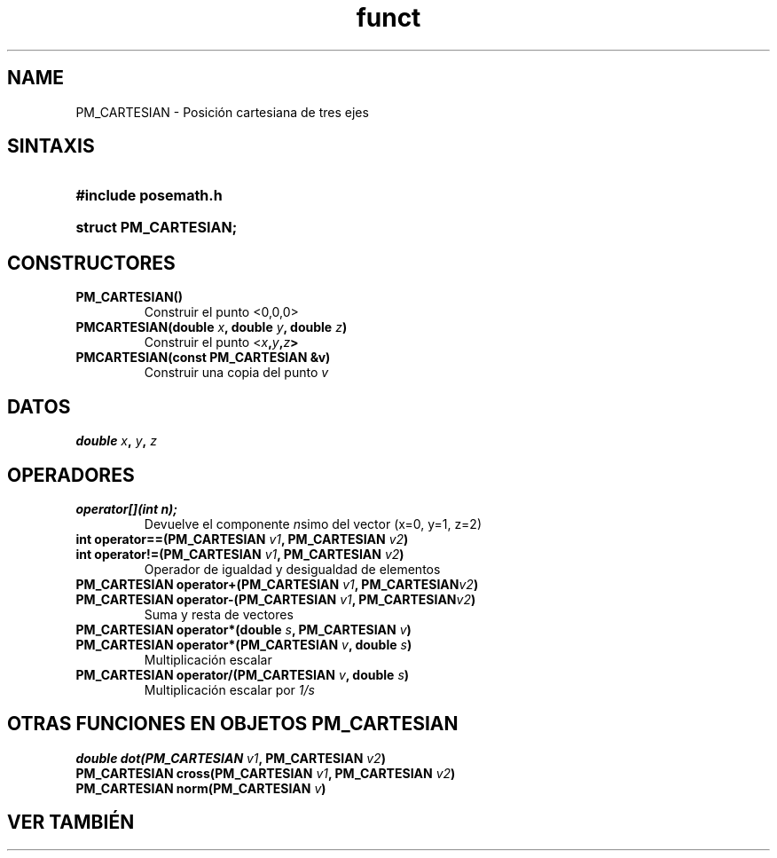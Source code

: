 .TH funct "3" "2006-10-12" "Documentación LinuxCNC" "libposemath"
.de TQ
.br
.ns
.TP \\$1
..
.SH NAME

PM_CARTESIAN \- Posición cartesiana de tres ejes

.SH SINTAXIS
.HP
.B #include "posemath.h"
.HP
.B struct PM_CARTESIAN;

.SH CONSTRUCTORES
.TP
.B PM_CARTESIAN()
Construir el punto <0,0,0>
.TP
.B PMCARTESIAN(double \fIx\fB, double \fIy\fB, double \fIz\fB)
Construir el punto <\fIx\fB,\fIy\fB,\fIz\fB>
.TP
.B PMCARTESIAN(const PM_CARTESIAN &v)
Construir una copia del punto \fIv\fR

.SH DATOS
.B double \fIx\fB, \fIy\fB, \fIz

.SH OPERADORES
.TP
.B operator[](int n);
Devuelve el componente \fIn\fRsimo del vector (x=0, y=1, z=2)
.TP
.B int operator==(PM_CARTESIAN \fIv1\fB, PM_CARTESIAN \fIv2\fB)
.TQ
.B int operator!=(PM_CARTESIAN \fIv1\fB, PM_CARTESIAN \fIv2\fB)
Operador de igualdad y desigualdad de elementos
.TP
.B PM_CARTESIAN operator+(PM_CARTESIAN \fIv1\fB, PM_CARTESIAN\fIv2\fB)
.TQ
.B PM_CARTESIAN operator\-(PM_CARTESIAN \fIv1\fB, PM_CARTESIAN\fIv2\fB)
Suma y resta de vectores
.TP
.B PM_CARTESIAN operator*(double \fIs\fB, PM_CARTESIAN \fIv\fB)
.TQ
.B PM_CARTESIAN operator*(PM_CARTESIAN \fIv\fB, double \fIs\fB)
Multiplicación escalar
.TP
.B PM_CARTESIAN operator/(PM_CARTESIAN \fIv\fB, double \fIs\fB)
Multiplicación escalar por \fI1/s\fR
.SH OTRAS FUNCIONES EN OBJETOS PM_CARTESIAN
.TP
.B double dot(PM_CARTESIAN \fIv1\fB, PM_CARTESIAN \fIv2\fB)
.TQ
.B PM_CARTESIAN cross(PM_CARTESIAN \fIv1\fB, PM_CARTESIAN \fIv2\fB)
.TQ
.B PM_CARTESIAN norm(PM_CARTESIAN \fIv\fB)

.SH VER TAMBIÉN

